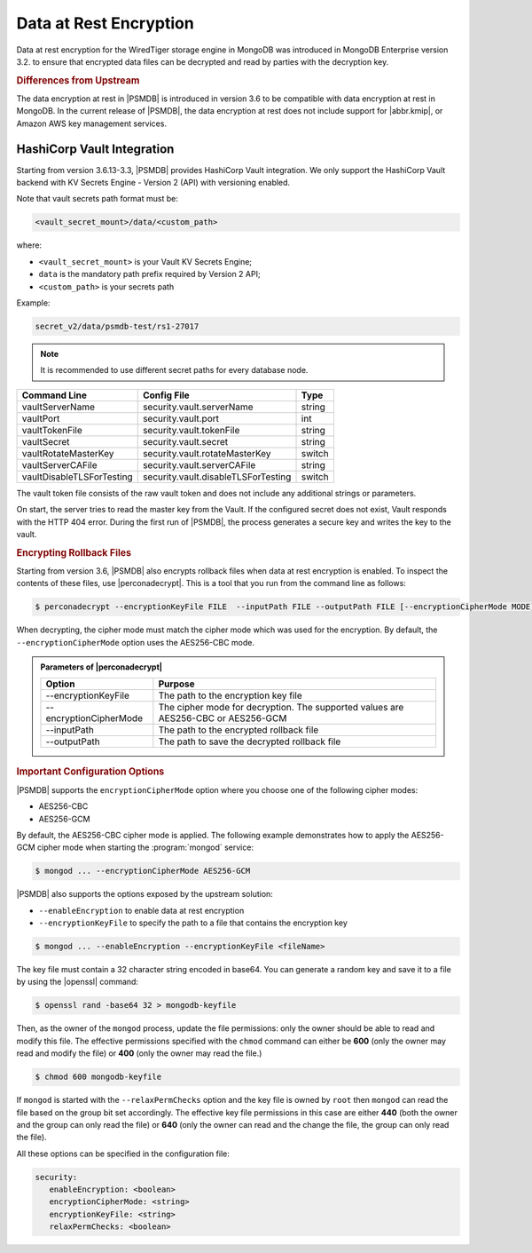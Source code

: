 .. _psmdb.data-at-rest-encryption:

================================================================================
Data at Rest Encryption
================================================================================

Data at rest encryption for the WiredTiger storage engine in |mongodb| was
introduced in |mongodb-enterprise| version 3.2. to ensure that encrypted data
files can be decrypted and read by parties with the decryption key.

.. seealso::

   |mongodb| Documentation: Encryption at Rest
       https://docs.mongodb.com/manual/core/security-encryption-at-rest/#encryption-at-rest

.. rubric:: Differences from Upstream

The |feature| in |PSMDB| is introduced in version 3.6 to be compatible with
|feature| in |mongodb|. In the current release of |PSMDB|, the |feature| does
not include support for |abbr.kmip|, or |amazon-aws| key management
services.

HashiCorp Vault Integration
================================================================================

Starting from version 3.6.13-3.3, |PSMDB| provides |vault| integration. We only
support the |vault| backend with KV Secrets Engine - Version 2 (API)
with versioning enabled.

Note that vault secrets path format must be:

.. code-block:: text

   <vault_secret_mount>/data/<custom_path>

where:

- ``<vault_secret_mount>`` is your Vault KV Secrets Engine;

- ``data`` is the mandatory path prefix required by Version 2 API;

- ``<custom_path>`` is your secrets path

Example:

.. code-block:: text

   secret_v2/data/psmdb-test/rs1-27017

.. note::

   It is recommended to use different secret paths for every database node.

.. seealso::

   How to configure the KV Engine
      https://www.vaultproject.io/api/secret/kv/kv-v2.html

==========================  ====================================  ==========
Command Line	            Config File                           Type
==========================  ====================================  ==========
vaultServerName	            security.vault.serverName	          string
vaultPort	            security.vault.port	                  int
vaultTokenFile	            security.vault.tokenFile	          string
vaultSecret	            security.vault.secret	          string
vaultRotateMasterKey	    security.vault.rotateMasterKey	  switch
vaultServerCAFile	    security.vault.serverCAFile	          string
vaultDisableTLSForTesting   security.vault.disableTLSForTesting	  switch
==========================  ====================================  ==========

The vault token file consists of the raw vault token and does not include any
additional strings or parameters.

On start, the server tries to read the master key from the Vault. If the
configured secret does not exist, Vault responds with the HTTP 404 error. During
the first run of |PSMDB|, the process generates a secure key and writes the key
to the vault.

.. rubric:: Encrypting Rollback Files

Starting from version 3.6, |PSMDB| also encrypts rollback files when data at
rest encryption is enabled. To inspect the contents of these files, use
|perconadecrypt|. This is a tool that you run from the command line as follows:

.. code-block:: bash

   $ perconadecrypt --encryptionKeyFile FILE  --inputPath FILE --outputPath FILE [--encryptionCipherMode MODE]

When decrypting, the cipher mode must match the cipher mode which was used for
the encryption. By default, the |opt.encryption-cipher-mode| option uses the
|mode.cbc| mode.

.. admonition:: Parameters of |perconadecrypt|

   ========================  ==================================================================================
   Option                    Purpose
   ========================  ==================================================================================
   --encryptionKeyFile       The path to the encryption key file
   --encryptionCipherMode    The cipher mode for decryption. The supported values are |mode.cbc| or |mode.gcm|
   --inputPath               The path to the encrypted rollback file
   --outputPath              The path to save the decrypted rollback file
   ========================  ==================================================================================

.. rubric:: Important Configuration Options

|PSMDB| supports the ``encryptionCipherMode`` option where you choose one of the
following cipher modes:

- |mode.cbc|
- |mode.gcm|

By default, the |mode.cbc| cipher mode is applied. The following example
demonstrates how to apply the |mode.gcm| cipher mode when starting the
:program:`mongod` service:

.. code-block:: bash

   $ mongod ... --encryptionCipherMode AES256-GCM

.. seealso::

   |mongodb| Documentation: encryptionCipherMode Option
      https://docs.mongodb.com/manual/reference/program/mongod/#cmdoption-mongod-encryptionciphermode

|PSMDB| also supports the options exposed by the upstream solution: 

- ``--enableEncryption`` to enable data at rest encryption
- ``--encryptionKeyFile`` to specify the path to a file that contains the encryption key

.. code-block:: bash

   $ mongod ... --enableEncryption --encryptionKeyFile <fileName>
  
The key file must contain a 32 character string encoded in base64. You can generate a random
key and save it to a file by using the |openssl| command:

.. code-block:: bash

   $ openssl rand -base64 32 > mongodb-keyfile

Then, as the owner of the ``mongod`` process, update the file permissions: only
the owner should be able to read and modify this file. The effective permissions
specified with the ``chmod`` command can either be **600** (only the owner may
read and modify the file) or **400** (only the owner may read the file.)

.. code-block:: bash

   $ chmod 600 mongodb-keyfile

If ``mongod`` is started with the ``--relaxPermChecks`` option and the key file
is owned by ``root`` then ``mongod`` can read the file based on the
group bit set accordingly. The effective key file permissions in this
case are either **440** (both the owner and the group can only read the file) or
**640** (only the owner can read and the change the file, the group can only
read the file).

.. seealso::

   |mongodb| Documentation: Configure Encryption
      https://docs.mongodb.com/manual/tutorial/configure-encryption/#local-key-management

All these options can be specified in the configuration file:

.. code-block:: yaml

   security:
      enableEncryption: <boolean>
      encryptionCipherMode: <string>
      encryptionKeyFile: <string>
      relaxPermChecks: <boolean>

.. seealso::

   |mongodb| Documentation: How to set options in a configuration file
      https://docs.mongodb.com/manual/reference/configuration-options/index.html#configuration-file

.. |openssl| replace:: :program:`openssl`
.. |mongodb-enterprise| replace:: MongoDB Enterprise
.. |mongodb| replace:: MongoDB
.. |feature| replace:: data encryption at rest
.. |abbr.kmip| replace:: :abbr:`KMIP (Key Management Interoperability Protocol)`
.. |vault| replace:: HashiCorp Vault
.. |amazon-aws| replace:: Amazon AWS
.. |mode.cbc| replace:: AES256-CBC
.. |mode.gcm| replace:: AES256-GCM
.. |perconadecrypt| replace:: :program:`perconadecrypt`
.. |opt.encryption-cipher-mode| replace:: ``--encryptionCipherMode``
